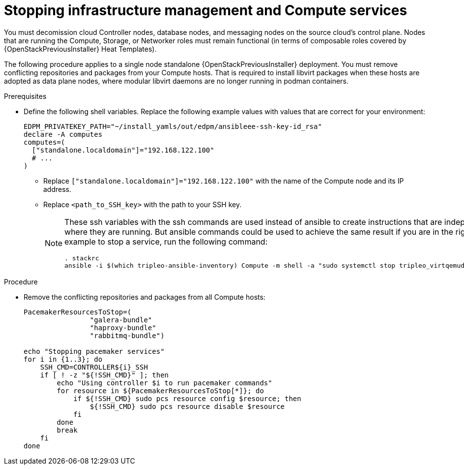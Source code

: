 [id="stopping-infrastructure-management-and-compute-services_{context}"]

= Stopping infrastructure management and Compute services

You must decomission cloud Controller nodes, database nodes, and messaging nodes on the source cloud's control plane. Nodes that are running the Compute, Storage, or Networker roles must remain functional (in terms of composable roles covered by {OpenStackPreviousInstaller} Heat Templates).

The following procedure applies to a single node standalone {OpenStackPreviousInstaller} deployment. You must remove conflicting repositories and packages from your Compute hosts. That is required to install libvirt packages when these hosts are adopted as data plane nodes, where modular libvirt daemons are no longer running in podman containers.

.Prerequisites

* Define the following shell variables. Replace the following example values with values that are correct for your environment:
+
[subs=+quotes]
----
ifeval::["{build}" != "downstream"]
EDPM_PRIVATEKEY_PATH="~/install_yamls/out/edpm/ansibleee-ssh-key-id_rsa"
endif::[]
ifeval::["{build}" == "downstream"]
EDPM_PRIVATEKEY_PATH="<path_to_SSH_key>"
endif::[]
declare -A computes
computes=(
  ["standalone.localdomain"]="192.168.122.100"
  # ...
)
----
+
** Replace `["standalone.localdomain"]="192.168.122.100"` with the name of the Compute node and its IP address.
** Replace `<path_to_SSH_key>` with the path to your SSH key.
+
[NOTE]
====
These ssh variables with the ssh commands are used instead of ansible to create instructions that are independent of where they are running. But ansible commands could be used to achieve the same result if you are in the right host, for example to stop a service, run the following command:

----
. stackrc
ansible -i $(which tripleo-ansible-inventory) Compute -m shell -a "sudo systemctl stop tripleo_virtqemud.service" -b
----
====

.Procedure

* Remove the conflicting repositories and packages from all Compute hosts:
+
----
PacemakerResourcesToStop=(
                "galera-bundle"
                "haproxy-bundle"
                "rabbitmq-bundle")

echo "Stopping pacemaker services"
for i in {1..3}; do
    SSH_CMD=CONTROLLER${i}_SSH
    if [ ! -z "${!SSH_CMD}" ]; then
        echo "Using controller $i to run pacemaker commands"
        for resource in ${PacemakerResourcesToStop[*]}; do
            if ${!SSH_CMD} sudo pcs resource config $resource; then
                ${!SSH_CMD} sudo pcs resource disable $resource
            fi
        done
        break
    fi
done
----
